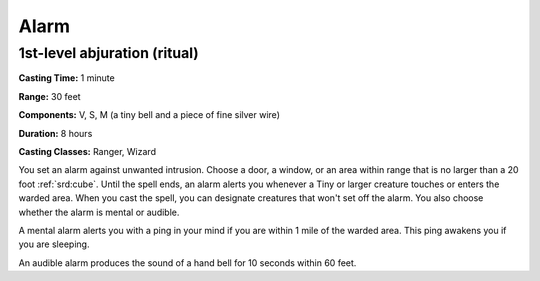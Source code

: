 
.. _srd:alarm:

Alarm
-------------------------------------------------------------

1st-level abjuration (ritual)
^^^^^^^^^^^^^^^^^^^^^^^^^^^^^

**Casting Time:** 1 minute

**Range:** 30 feet

**Components:** V, S, M (a tiny bell and a piece of fine silver wire)

**Duration:** 8 hours

**Casting Classes:** Ranger, Wizard

You set an alarm against unwanted intrusion. Choose a door, a window, or
an area within range that is no larger than a 20 foot :ref:`srd:cube`. Until the
spell ends, an alarm alerts you whenever a Tiny or larger creature
touches or enters the warded area. When you cast the spell, you can
designate creatures that won't set off the alarm. You also choose
whether the alarm is mental or audible.

A mental alarm alerts you with a ping in your mind if you are within 1
mile of the warded area. This ping awakens you if you are sleeping.

An audible alarm produces the sound of a hand bell for 10 seconds within
60 feet.
